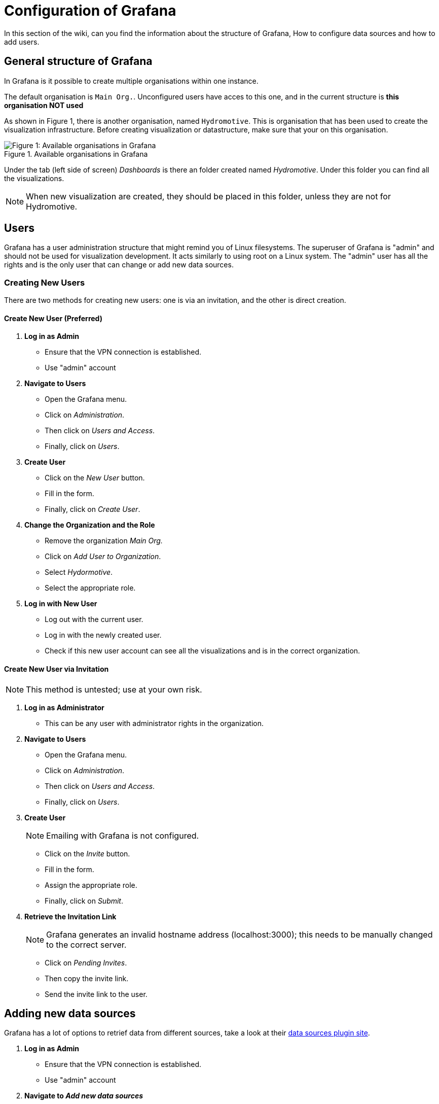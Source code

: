 = Configuration of Grafana

In this section of the wiki, can you find the information about the structure of Grafana, How to configure data sources and how to add users.


== General structure of Grafana

In Grafana is it possible to create multiple organisations within one instance.

The default organisation is `Main Org.`. Unconfigured users have acces to this one, and in the current structure is *this organisation NOT used*

As shown in Figure 1, there is another organisation, named `Hydromotive`. This is organisation that has been used to create the visualization infrastructure.
Before creating visualization or datastructure, make sure that your on this organisation.

.Available organisations in Grafana
image::images/Available organisations in Grafana.png[Figure 1: Available organisations in Grafana]


Under the tab (left side of screen) _Dashboards_ is there an folder created named _Hydromotive_. Under this folder you can find all the visualizations.

NOTE: When new visualization are created, they should be placed in this folder, unless they are not for Hydromotive.


== Users

Grafana has a user administration structure that might remind you of Linux filesystems. The superuser of Grafana is "admin" and should not be used for visualization development. It acts similarly to using root on a Linux system. The "admin" user has all the rights and is the only user that can change or add new data sources.


=== Creating New Users

There are two methods for creating new users: one is via an invitation, and the other is direct creation.

==== Create New User (Preferred)

1. *Log in as Admin*
- Ensure that the VPN connection is established.
- Use "admin" account

2. *Navigate to Users*
- Open the Grafana menu.
- Click on _Administration_.
- Then click on _Users and Access_.
- Finally, click on _Users_.

3. *Create User*
- Click on the _New User_ button.
- Fill in the form.
- Finally, click on _Create User_.

4. *Change the Organization and the Role*
- Remove the organization _Main Org._
- Click on _Add User to Organization_.
- Select _Hydormotive_.
- Select the appropriate role.

5. *Log in with New User*
- Log out with the current user.
- Log in with the newly created user.
- Check if this new user account can see all the visualizations and is in the correct organization.


==== Create New User via Invitation

[NOTE]
====
This method is untested; use at your own risk.
====

1. *Log in as Administrator*
- This can be any user with administrator rights in the organization.

2. *Navigate to Users*
- Open the Grafana menu.
- Click on _Administration_.
- Then click on _Users and Access_.
- Finally, click on _Users_.

3. *Create User*
+
NOTE: Emailing with Grafana is not configured.
+
    - Click on the _Invite_ button.
    - Fill in the form.
    - Assign the appropriate role.
    - Finally, click on _Submit_.

4. *Retrieve the Invitation Link*
+
[NOTE]
====
Grafana generates an invalid hostname address (localhost:3000); this needs to be    manually changed to the correct server.
====
+
- Click on _Pending Invites_.
- Then copy the invite link.
- Send the invite link to the user.


== Adding new data sources

Grafana has a lot of options to retrief data from different sources, take a look at their https://grafana.com/grafana/plugins/data-source-plugins/[data sources plugin site].

1. *Log in as Admin*
- Ensure that the VPN connection is established.
- Use "admin" account

2. *Navigate to _Add new data sources_*
- Open the Grafana menu.
- Click on _connection_.
- Then click on _Add new connection_.

3. *Select your data source*
- Configure it

4. *Verify that the connection is valid*


== Installing Plugins

Grafana's experience can be enhanced by using plugins. For example, you can add new dashboards, data sources, or trivial features such as a button panel. To download and install plugins, you must use the "admin" user account.

1. *Log in as Admin*
- Ensure that the VPN connection is established.
- Use the "admin" account.

2. *Navigate to Plugins*
- Open the Grafana menu.
- Click on _Administration_.
- Then click on _Plugins and Data_.
- Finally, click on _Plugins_.

3. *Install Plugin*
- Click on the plugin that you want to install.
- Click on _Install_.

Now you can use the plugin in Grafana.


== Contact

Julian Janssen - https://gitlab.com/GhostJulian[@GhostJulian]  - mailto:jwr.janssen@student.han.nl[jwr.janssen@student.han.nl]

Project Link: https://gitlab.com/hydromotive/2425-acquistionmodule-dev
